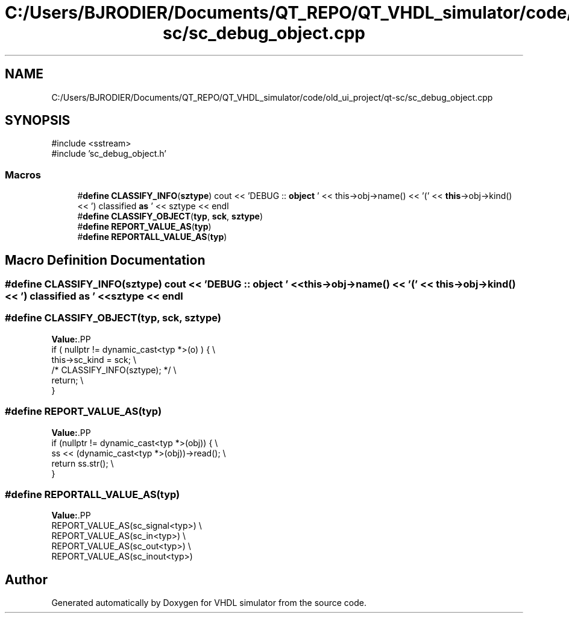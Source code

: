 .TH "C:/Users/BJRODIER/Documents/QT_REPO/QT_VHDL_simulator/code/old_ui_project/qt-sc/sc_debug_object.cpp" 3 "VHDL simulator" \" -*- nroff -*-
.ad l
.nh
.SH NAME
C:/Users/BJRODIER/Documents/QT_REPO/QT_VHDL_simulator/code/old_ui_project/qt-sc/sc_debug_object.cpp
.SH SYNOPSIS
.br
.PP
\fR#include <sstream>\fP
.br
\fR#include 'sc_debug_object\&.h'\fP
.br

.SS "Macros"

.in +1c
.ti -1c
.RI "#\fBdefine\fP \fBCLASSIFY_INFO\fP(\fBsztype\fP)       cout << 'DEBUG :: \fBobject\fP ' << this\->obj\->name() << '(' << \fBthis\fP\->obj\->kind() << ') classified \fBas\fP ' << sztype << endl"
.br
.ti -1c
.RI "#\fBdefine\fP \fBCLASSIFY_OBJECT\fP(\fBtyp\fP,  \fBsck\fP,  \fBsztype\fP)"
.br
.ti -1c
.RI "#\fBdefine\fP \fBREPORT_VALUE_AS\fP(\fBtyp\fP)"
.br
.ti -1c
.RI "#\fBdefine\fP \fBREPORTALL_VALUE_AS\fP(\fBtyp\fP)"
.br
.in -1c
.SH "Macro Definition Documentation"
.PP 
.SS "#\fBdefine\fP CLASSIFY_INFO(\fBsztype\fP)       cout << 'DEBUG :: \fBobject\fP ' << this\->obj\->name() << '(' << \fBthis\fP\->obj\->kind() << ') classified \fBas\fP ' << sztype << endl"

.SS "#\fBdefine\fP CLASSIFY_OBJECT(\fBtyp\fP, \fBsck\fP, \fBsztype\fP)"
\fBValue:\fP.PP
.nf
    if ( nullptr != dynamic_cast<typ *>(o) ) { \\
        this\->sc_kind = sck; \\
        /* CLASSIFY_INFO(sztype); */ \\
        return; \\
    }
.fi

.SS "#\fBdefine\fP REPORT_VALUE_AS(\fBtyp\fP)"
\fBValue:\fP.PP
.nf
    if (nullptr != dynamic_cast<typ *>(obj)) { \\
        ss << (dynamic_cast<typ *>(obj))\->read(); \\
        return ss\&.str(); \\
    }
.fi

.SS "#\fBdefine\fP REPORTALL_VALUE_AS(\fBtyp\fP)"
\fBValue:\fP.PP
.nf
    REPORT_VALUE_AS(sc_signal<typ>) \\
    REPORT_VALUE_AS(sc_in<typ>) \\
    REPORT_VALUE_AS(sc_out<typ>) \\
    REPORT_VALUE_AS(sc_inout<typ>)
.fi

.SH "Author"
.PP 
Generated automatically by Doxygen for VHDL simulator from the source code\&.
